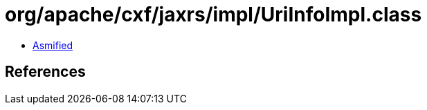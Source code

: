 = org/apache/cxf/jaxrs/impl/UriInfoImpl.class

 - link:UriInfoImpl-asmified.java[Asmified]

== References

